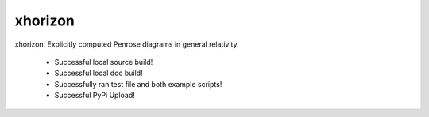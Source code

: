 
xhorizon
================================

xhorizon: Explicitly computed Penrose diagrams in general relativity.


 - Successful local source build!
 - Successful local doc build!
 - Successfully ran test file and both example scripts!
 - Successful PyPi Upload!
